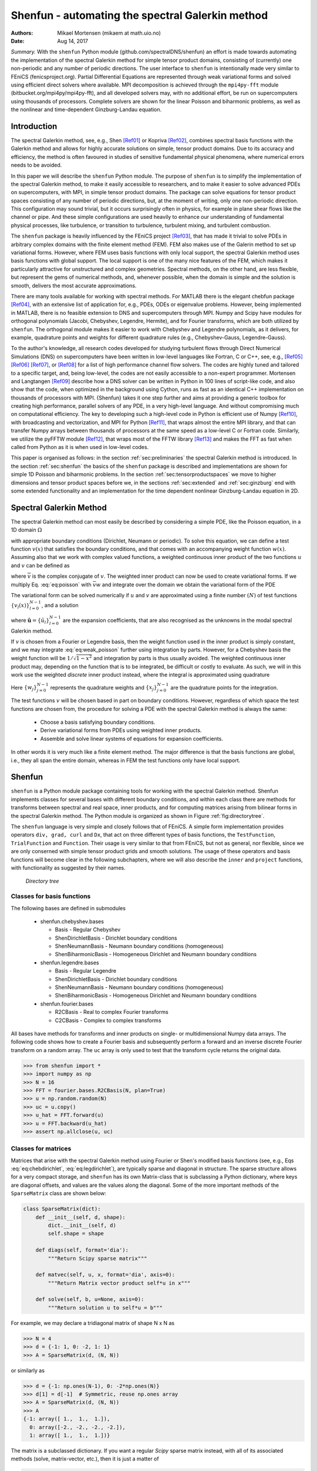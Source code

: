 .. Automatically generated Sphinx-extended reStructuredText file from DocOnce source
   (https://github.com/hplgit/doconce/)

.. Document title:

Shenfun - automating the spectral Galerkin method
%%%%%%%%%%%%%%%%%%%%%%%%%%%%%%%%%%%%%%%%%%%%%%%%%

:Authors: Mikael Mortensen (mikaem at math.uio.no)
:Date: Aug 14, 2017

*Summary.* With the ``shenfun`` Python module (github.com/spectralDNS/shenfun) an effort is made towards automating the implementation of the spectral Galerkin method for simple tensor product domains, consisting of (currently) one non-periodic and any number of periodic directions. The user interface to ``shenfun`` is intentionally made very similar to FEniCS (fenicsproject.org). Partial Differential Equations are represented through weak variational forms and solved using efficient direct solvers where available. MPI decomposition is achieved through the ``mpi4py-fft`` module (bitbucket.org/mpi4py/mpi4py-fft),  and all developed solvers may, with no additional effort, be run on supercomputers using thousands of processors. Complete solvers are shown for the linear Poisson and biharmonic problems, as well as the nonlinear and time-dependent Ginzburg-Landau equation.

.. index:: Computational Methods

.. index:: Spectral

.. index:: Galerkin

.. index:: Chebyshev

.. index:: Legendre

.. !split

.. _sec:introduction:

Introduction
============

The spectral Galerkin method, see, e.g., Shen [Ref01]_ or Kopriva [Ref02]_, combines spectral basis functions with the Galerkin method and allows for highly accurate solutions on simple, tensor product domains. Due to its accuracy and efficiency, the method is often favoured in studies of sensitive fundamental physical phenomena, where numerical errors needs to be avoided. 

In this paper we will describe the ``shenfun`` Python module. The purpose of ``shenfun`` is to simplify the implementation of the spectral Galerkin method, to make it easily accessible to researchers, and to make it easier to solve advanced PDEs on supercomputers, with MPI, in simple tensor product domains. The package can solve equations for tensor product spaces consisting of any number of periodic directions, but, at the moment of writing, only one non-periodic direction. This configuration may sound trivial, but it occurs surprisingly often in physics, for example in plane shear flows like the channel or pipe. And these simple configurations are used heavily to enhance our understanding of fundamental physical processes, like turbulence, or transition to turbulence, turbulent mixing, and turbulent combustion.

The ``shenfun`` package is heavily influenced by the FEniCS project [Ref03]_, that has made it trivial to solve PDEs in arbitrary complex domains with the finite element method (FEM). FEM also makes use of the Galerin method to set up variational forms. However, where FEM uses basis functions with only local support, the spectral Galerkin method uses basis functions with global support. The local support is one of the many nice features of the FEM, which makes it particularly attractive for unstructured and complex geometries. Spectral methods, on the other hand, are less flexible, but represent the gems of numerical methods, and, whenever possible, when the domain is simple and the solution is smooth, delivers the most accurate approximations.

There are many tools available for working with spectral methods. For MATLAB there is the elegant chebfun package [Ref04]_, with an extensive list of application for, e.g., PDEs, ODEs or eigenvalue problems. However, being implemented in MATLAB, there is no feasible extension to DNS and supercomputers through MPI. Numpy and Scipy have modules for orthogonal polynomials (Jacobi, Chebyshev, Legendre, Hermite), and for Fourier transforms, which are both utilized by ``shenfun``. The orthogonal module makes it easier to work with Chebyshev and Legendre polynomials, as it delivers, for example, quadrature points and weights for different quadrature rules (e.g., Chebyshev-Gauss, Legendre-Gauss). 

To the author's knowledge, all research codes developed for studying turbulent flows through Direct Numerical Simulations (DNS) on supercomputers have been written in low-level languages like Fortran, C or C++, see, e.g., [Ref05]_ [Ref06]_ [Ref07]_, or [Ref08]_ for a list of high performance channel flow solvers. The codes are  highly tuned and tailored to a specific target, and, being low-level, the codes are not easily accessible to a non-expert programmer. Mortensen and Langtangen [Ref09]_ describe how a DNS solver can be written in Python in 100 lines of script-like code, and also show that the code, when optimized in the background using Cython, runs as fast as an identical C++ implementation on thousands of processors with MPI. {Shenfun} takes it one step further and aims at providing a generic toolbox for creating high performance, parallel solvers of any PDE, in a very high-level language. And without compromising much on computational efficiency. The key to developing such a high-level code in Python is efficient use of Numpy [Ref10]_, with broadcasting and vectorization, and MPI for Python [Ref11]_, that wraps almost the entire MPI library, and that can transfer Numpy arrays between thousands of processors at the same speed as a low-level C or Fortran code. Similarly, we utilize the pyFFTW module [Ref12]_, that wraps most of the FFTW library [Ref13]_ and makes the FFT as fast when called from Python as it is when used in low-level codes.

This paper is organised as follows: in the section :ref:`sec:preliminaries` the spectral Galerkin method is introduced. In the section :ref:`sec:shenfun` the basics of the ``shenfun`` package is described and implementations are shown for simple 1D Poisson and biharmonic problems. In the section :ref:`sec:tensorproductspaces` we move to higher dimensions and tensor product spaces before we, in the sections :ref:`sec:extended` and :ref:`sec:ginzburg` end with some extended functionality and an implementation for the time dependent nonlinear Ginzburg-Landau equation in 2D.

.. !split

.. _sec:preliminaries:

Spectral Galerkin Method
========================
The spectral Galerkin method can most easily be described by considering a simple PDE, like the Poisson equation, in a 1D domain :math:`\Omega`

.. math::
   :label: eq:poisson

        
        -u''(x) = f(x), \quad x \in \Omega, 
        

with appropriate boundary conditions (Dirichlet, Neumann or periodic). To solve this equation, we can define a test function :math:`v(x)` that satisfies the boundary conditions, and that comes with an accompanying weight function :math:`w(x)`. Assuming also that we work with complex valued functions, a weighted continuous inner product of the two functions :math:`u` and :math:`v` can be defined as

.. math::
   :label: _auto1

        
        (u, v)_w = \int_{\Omega} u(x) \overline{v}(x) w(x) dx,
        
        

where :math:`\overline{v}` is the complex conjugate of :math:`v`. The weighted inner product can now be used to create variational forms. If we multiply Eq. :eq:`eq:poisson` with :math:`\overline{v}w` and integrate over the domain we obtain the variational form of the PDE

.. math::
   :label: eq:weak_poisson

        
        (-u'', v)_w = (f, v)_w. 
        

The variational form can be solved numerically if :math:`u` and :math:`v` are approximated using a finite number :math:`(N)` of test functions :math:`\{v_l(x)\}_{l=0}^{N-1}`, and a solution 

.. math::
   :label: _auto2

        
        u(x) = \sum_{l=0}^{N-1} \hat{u}_l v_l(x),
        
        

where :math:`\boldsymbol{\hat{u}} = \{\hat{u}_l\}_{l=0}^{N-1}` are the expansion coefficients, that are also recognised as the unknowns in the modal spectral Galerkin method.

If :math:`v` is chosen from a Fourier or Legendre basis, then the weight function used in the inner product is simply constant, and we may integrate :eq:`eq:weak_poisson` further using integration by parts. However, for a Chebyshev basis the weight function will be :math:`1/\sqrt{1-x^2}` and integration by parts is thus usually avoided. The weighted continuous inner product may, depending on the function that is to be integrated, be difficult or costly to evaluate. As such, we will in this work use the weighted *discrete* inner product instead, where the integral is approximated using quadrature

.. math::
   :label: eq:quadrature

        
        (u, v)_w^N = \sum_{j=0}^{N-1} u(x_j) \overline{v}(x_j) w_j  \approx  \int_{\Omega} u(x) \overline{v}(x) w(x) dx.
        
        

Here :math:`\{w_j\}_{j=0}^{N-1}` represents the quadrature weights and :math:`\{x_j\}_{j=0}^{N-1}` are the quadrature points for the integration. 

The test functions :math:`v` will be chosen based in part on boundary conditions. However, regardless of which space the test functions are chosen from, the procedure for solving a PDE with the spectral Galerkin method is always the same:

  * Choose a basis satisfying boundary conditions.

  * Derive variational forms from PDEs using  weighted inner products.

  * Assemble and solve linear systems of equations for expansion coefficients.

In other words it is very much like a finite element method. The major difference is that the basis functions are global, i.e., they all span the entire domain, whereas in FEM the test functions only have local support.

.. !split

.. _sec:shenfun:

Shenfun
=======
``shenfun`` is a Python module package containing tools for working with the spectral Galerkin method. Shenfun implements classes for several bases with different boundary conditions, and within each class there are methods for transforms between spectral and real space, inner products, and for computing matrices arising from bilinear forms in the spectral Galerkin method. The Python module is organized as shown in Figure :ref:`fig:directorytree`. 

The ``shenfun`` language is very simple and closely follows that of FEniCS. A simple form implementation provides operators ``div, grad, curl`` and ``Dx``, that act on three different types of basis functions, the ``TestFunction``, ``TrialFunction`` and ``Function``. Their usage is very similar to that from FEniCS, but not as general, nor flexible, since we are only conserned with simple tensor product grids and smooth solutions. The usage of these operators and basis functions will become clear in the following subchapters, where we will also describe the ``inner`` and ``project`` functions, with functionality as suggested by their names.

.. _fig:directorytree:

.. figure:: figs/dirtree.png
   :height: 400
   :width: 200

   *Directory tree*

Classes for basis functions
---------------------------

The following bases are defined in submodules

  * shenfun.chebyshev.bases

    * Basis - Regular Chebyshev 

    * ShenDirichletBasis - Dirichlet boundary conditions

    * ShenNeumannBasis - Neumann boundary conditions (homogeneous)

    * ShenBiharmonicBasis - Homogeneous Dirichlet and Neumann boundary conditions

  * shenfun.legendre.bases

    * Basis - Regular Legendre

    * ShenDirichletBasis - Dirichlet boundary conditions

    * ShenNeumannBasis - Neumann boundary conditions (homogeneous)

    * ShenBiharmonicBasis - Homogeneous Dirichlet and Neumann boundary conditions

  * shenfun.fourier.bases

    * R2CBasis - Real to complex Fourier transforms

    * C2CBasis - Complex to complex transforms

All bases have methods for transforms and inner products on single- or multidimensional Numpy data arrays. The following code shows how to create a Fourier basis and subsequently perform a forward and an inverse discrete Fourier transform on a random array. The ``uc`` array is only used to test that the transform cycle returns the original data.

.. code-block:: python

        >>> from shenfun import *
        >>> import numpy as np
        >>> N = 16
        >>> FFT = fourier.bases.R2CBasis(N, plan=True) 
        >>> u = np.random.random(N)
        >>> uc = u.copy()
        >>> u_hat = FFT.forward(u)
        >>> u = FFT.backward(u_hat) 
        >>> assert np.allclose(u, uc)

.. _sec:matrices:

Classes for matrices
--------------------
Matrices that arise with the spectral Galerkin method using Fourier or Shen's modified basis functions (see, e.g., Eqs :eq:`eq:chebdirichlet`, :eq:`eq:legdirichlet`), are typically sparse and diagonal in structure. The sparse structure allows for a very compact storage, and ``shenfun`` has its own Matrix-class that is subclassing a Python dictionary, where keys are diagonal offsets, and values are the values along the diagonal. Some of the more important methods of the ``SparseMatrix`` class are shown below:

.. code-block:: python

    class SparseMatrix(dict):
        def __init__(self, d, shape):
            dict.__init__(self, d)
            self.shape = shape
            
        def diags(self, format='dia'):
            """Return Scipy sparse matrix"""
    
        def matvec(self, u, x, format='dia', axis=0):
            """Return Matrix vector product self*u in x"""
            
        def solve(self, b, u=None, axis=0):
            """Return solution u to self*u = b"""

For example, we may declare a tridiagonal matrix of shape N x N as

.. code-block:: python

        >>> N = 4
        >>> d = {-1: 1, 0: -2, 1: 1}
        >>> A = SparseMatrix(d, (N, N))

or similarly as

.. code-block:: python

        >>> d = {-1: np.ones(N-1), 0: -2*np.ones(N)}
        >>> d[1] = d[-1]  # Symmetric, reuse np.ones array
        >>> A = SparseMatrix(d, (N, N))
        >>> A
        {-1: array([ 1.,  1.,  1.]),
          0: array([-2., -2., -2., -2.]),
          1: array([ 1.,  1.,  1.])}

The matrix is a subclassed dictionary. If you want a regular *Scipy* sparse matrix instead, with all of its associated methods (solve, matrix-vector, etc.), then it is just a matter of

.. code-block:: python

        >>> A.diags()
        <4x4 sparse matrix of type '<class 'numpy.float64'>'
            with 10 stored elements (3 diagonals) in DIAgonal format>
        >>> A.diags().toarray()
        array([[-2.,  1.,  0.,  0.],
               [ 1., -2.,  1.,  0.],
               [ 0.,  1., -2.,  1.],
               [ 0.,  0.,  1., -2.]])

Variational forms in 1D
-----------------------
Weak variational forms are created using test and trial functions, as shown in the section :ref:`sec:preliminaries`. Test and trial functions can be created for any basis in ``shenfun``, as shown below for a Chebyshev Dirichlet basis with 8 quadrature points

.. code-block:: python

        >>> from shenfun.chebyshev.bases import ShenDirichletBasis
        >>> from shenfun import inner, TestFunction, TrialFunction    
        >>> N = 8
        >>> SD = ShenDirichletBasis(N, plan=True)
        >>> u = TrialFunction(SD)
        >>> v = TestFunction(SD)

A matrix that is the result of a bilinear form has its own subclass of ``SparseMatrix``, called a ``SpectralMatrix``. A ``SpectralMatrix`` is created using ``inner`` products on test and trial functions, for example the mass matrix:

.. code-block:: python

        >>> mass = inner(u, v)
        >>> mass
        {-2: array([-1.57079633]),
          0: array([ 4.71238898,  3.1415
                     3.14159265, 3.14159265]),
          2: array([-1.57079633])}

This ``mass`` matrix will be the same as Eq. (2.5) of [Ref01]_, and it will be an instance of the ``SpectralMatrix`` class.
You may notice that ``mass`` takes advantage of the fact that two diagonals are constant and consequently only stores one single value.

The ``inner`` method may be used to compute any linear or bilinear form. For example the stiffness matrix ``K``

.. code-block:: python

        >>> K = inner(v, div(grad(u)))

Square matrices have implemented a solve method that is using fast :math:`\mathcal{O}(N)` direct LU decomposition or similar, if available, and falls back on using Scipy's solver in CSR format if no better method is found implemented. For example, to solve the linear system ``Ku=b``

.. code-block:: python

        >>> fj = np.random.random(N)
        >>> b = inner(v, fj)
        >>> u = np.zeros_like(b)
        >>> u = K.solve(b, u)

All methods are designed to work along any dimension of a multidimensional array. Very little differs in the users interface. Consider, for example, the previous example on a three-dimensional cube 

.. code-block:: python

        >>> fj = np.random.random((N, N, N))
        >>> b = inner(v, fj)
        >>> u = np.zeros_like(b)
        >>> u = K.solve(b, u)

where ``K`` is exactly the same as before, from the 1D example. The matrix solve is applied along the first dimension since this is the default behaviour.

The bases also have methods for transforming between spectral and real space. For example, one may project a random vector to the ``SD`` space using

.. code-block:: text

        >>> fj = np.random.random(N)
        >>> fk = np.zeros_like(fj)
        >>> fk = SD.forward(fj, fk) # Gets expansion coefficients 

and back to real physical space again

.. code-block:: python

        >>> fj = SD.backward(fk, fj)

Note that ``fj`` now will be different than the original ``fj`` since it now has homogeneous boundary conditions. However, if we transfer back and forth one more time, starting from ``fj`` which is in the Dirichlet function space, then we come back to the same array:

.. code-block:: python

        >>> fj_copy = fj.copy()
        >>> fk = SD.forward(fj, fk)
        >>> fj = SD.backward(fk, fj)
        >>> assert np.allclose(fj, fj_copy) # Is True

Poisson equation implemented in 1D
----------------------------------

We have now shown the usage of ``shenfun`` for single, one-dimensional spaces. It does not become really interesting before we start looking into tensor product grids in higher dimensions, but before we go there we revisit the spectral Galerkin method for a 1D Poisson problem, and show how the implementation of this problem can be performed using ``shenfun``.

.. _sec:fourierpoisson:

Periodic boundary conditions
~~~~~~~~~~~~~~~~~~~~~~~~~~~~

If the solution to Eq. :eq:`eq:poisson` is periodic with periodic length :math:`2 \pi`, then we use :math:`\Omega \in [0, 2 \pi]` and it will be natural to choose the test functions from the space consisting of the Fourier basis functions, i.e.,  :math:`v_l(x)=e^{ilx}`. The mesh :math:`\boldsymbol{x} = \{x_j\}_{j=0}^{N-1}` will be uniformly spaced 

.. math::
   :label: _auto3

        
        \boldsymbol{x} = \frac{2 \pi j}{N}  \quad j=0,1,\ldots, N-1,
        
        

and we look for solutions of the form

.. math::
   :label: eq:ufourier

        
        u(x_j) = \sum_{l=-N/2}^{N/2-1} \hat{u}_l e^{ilx_j} \quad  j=0,1,\ldots N-1.
        
        

Note that for Fourier basis functions it is customary (used by both MATLAB and Numpy) to use the wavenumbermesh

.. math::
   :label: eq:wavenumber_even

        
        \boldsymbol{l} = -N/2, -N/2+1, \ldots, N/2-1, 
        

where we have assumed that :math:`N` is even. Also note that Eq. :eq:`eq:ufourier` naively would be computed in :math:`\mathcal{O}(N^2)` operations, but that it can be computed much faster :math:`\mathcal{O}(N\log N)` using the discrete inverse Fourier transform

.. math::
   :label: _auto4

        
        \boldsymbol{u} = \mathcal{F}^{-1}(\boldsymbol{\hat{u}}),
        
        

where we use compact notation :math:`\boldsymbol{u} = \{u(x_j)\}_{j=0}^{N-1}`.

To solve Eq. :eq:`eq:poisson` with the discrete spectral Galerkin method, we create the basis :math:`V^p = \text{span}\{ e^{ilx} , \text{ for } l \in \boldsymbol{l}\}` and attempt to find :math:`u \in V^p` such that

.. math::
   :label: _auto5

        
        (-u'', v)_w^N = (f, v)_w^N, \quad \forall \, v \in V^p.
        
        

Inserting for Eq. :eq:`eq:ufourier` and using :math:`e^{imx}` as test function we obtain

.. math::
   :label: _auto6

        
        -(\sum_{l \in \boldsymbol{l}} \hat{u}_l (e^{ilx})'', e^{imx})_w^N = (f(x), e^{imx})_w^N \quad \forall \, m \in \boldsymbol{l} 
        
        

.. math::
   :label: eq:utmp

          
        \sum_{l \in \boldsymbol{l}} l^2( e^{ilx}, e^{imx})_w^N \hat{u}_l = (f(x), e^{imx})_w ^N\quad \forall \, m \in \boldsymbol{l}. 
        

Note that the discrete inner product :eq:`eq:quadrature` is used, and we also need to interpolate the function :math:`f(x)` onto the grid :math:`\boldsymbol{x}`. For Fourier it becomes very simple since the weight functions are constant :math:`w_j = 2\pi/N` and we have for the left hand side simply a diagonal matrix

.. math::
   :label: _auto7

        
        ( e^{ilx}, e^{imx})^N = 2\pi \delta_{ml} \quad \text{for} \, l, m \in \boldsymbol{l} \times \boldsymbol{l},
        
        

where :math:`\delta_{ml}` is the kronecker delta function.
For the right hand side we have

.. math::
   :label: _auto8

        
        (f(x), e^{imx})^N = \frac{2 \pi}{N}\sum_{j=0}^{N-1} f(x_j) e^{-imx_j} \quad \text{for } m \in \boldsymbol{l}, 
        
        

.. math::
   :label: _auto9

          
         = 2 \pi \mathcal{F}_m(f(\boldsymbol{x})), 
        
        

.. math::
   :label: _auto10

          
         = 2 \pi \hat{f}_m,
        
        

where :math:`\mathcal{F}` represents the discrete Fourier transform that is defined as

.. math::
   :label: _auto11

        
        \hat{u}_l = \frac{1}{N}\sum_{j=0}^{N-1} u(x_j) e^{-ilx_j}, \quad \text{for } l \in \boldsymbol{l},
        
        

or simply

.. math::
   :label: _auto12

        
          \boldsymbol{\hat{u}} = \mathcal{F}(\boldsymbol{u}).
        
        

Putting it all together we can set up the assembled linear system of equations for :math:`\hat{u}_l` in :eq:`eq:utmp`

.. math::
   :label: _auto13

        
        \sum_{l \in \boldsymbol{l}}2 \pi l^2 \delta_{ml} \hat{u}_l = 2 \pi \hat{f}_{m} \quad \forall \, m \in \boldsymbol{l},
        
        

which is trivially solved since it only involves a diagonal matrix (:math:`\delta_{ml}`), and we obtain

.. math::
   :label: _auto14

        
        \hat{u}_l = \frac{1}{l^2} \hat{f}_{l} \quad \forall \,l  \in \boldsymbol{l} \setminus{\{0\}}.
        
        

So, even though we carefully followed the spectral Galerkin method, we have ended up with the same result that would have been obtained with a Fourier collocation method, where one simply takes the Fourier transform of the Poisson equation and differentiate analytically.

With ``shenfun`` the periodic 1D Poisson equation can be trivially computed either with the collocation approach or the spectral Galerkin method. The procedure for the spectral Galerkin method will be shown first, before the entire problem is solved. All ``shenfun`` demos in this paper will contain a similar preample section where some necessary Python classes, modules and functions are imported. We import Numpy since ``shenfun`` arrays are Numpy arrays, and we import from Sympy to construct some exact solution used to verify the code. Note also the similarity to FEniCS with the import of methods and classes ``inner, div, grad, TestFunction, TrialFunction``.  The Fourier spectral Galerkin method in turn requires that the ``FourierBasis`` is imported as well. The following code solves the Poisson equation in 1D with shenfun: 

.. !bu-code Poisson equation with Fourier basis label=fig:poisson1D

.. code-block:: python

    from sympy import Symbol, cos
    import numpy as np
    from shenfun import inner, div, grad, TestFunction, TrialFunction
    from shenfun.fourier.bases import FourierBasis
    
    # Use Sympy to compute a rhs, given an analytical solution
    x = Symbol("x")
    ue = cos(4*x)
    fe = ue.diff(x, 2)
    
    # Create Fourier basis with N basis functions
    N = 32
    ST = FourierBasis(N, np.float, plan=True)
    u = TrialFunction(ST)
    v = TestFunction(ST)
    X = ST.mesh(N)
    
    # Get f and exact solution on quad points 
    fj = np.array([fe.subs(x, j) for j in X], dtype=np.float)
    uj = np.array([ue.subs(x, i) for i in X], dtype=np.float)
    
    # Assemble right and left hand sides
    f_hat = inner(v, fj)
    A = inner(v, div(grad(u)))
    
    # Solve Poisson equation
    u_hat = A.solve(f_hat)
    
    # Transfer solution back to real space
    uq = ST.backward(u_hat)
    assert np.allclose(uj, uq)

.. !eu-code

.. :ref:`fig:poisson1D`

Naturally, this simple problem could be solved easier with a Fourier collocation instead, and  a simple pure 1D Fourier problem does not illuminate the true advantages of  ``shenfun``, that only will become evident when we look at higher dimensional problems with tensor product spaces. To solve with collocation, we could simply do

.. code-block:: python

    # Transform right hand side
    f_hat = ST.forward(fj)
    
    # Wavenumers
    k = ST.wavenumbers(N)
    k[0] = 1
    
    # Solve Poisson equation (solution in f_hat)
    f_hat /= k**2

Note that ``ST`` methods ``forward/backward`` correspond to forward and inverse discrete Fourier transforms. Furthermore, since the input data ``fj`` is of type float (not complex), the transforms make use of the symmetry of the Fourier transform of real data, that :math:`\hat{u}_k = \overline{\hat{u}}_{N-k}`, and that :math:`\boldsymbol{k}=0,1,\ldots, N/2` (index set computed as ``k = ST.wavenumbers(N)``).

.. _sec:dirichletpoisson:

Dirichlet boundary conditions
~~~~~~~~~~~~~~~~~~~~~~~~~~~~~

If the Poisson equation is subject to Dirichlet boundary conditions on the edge of the domain :math:`\Omega \in [-1, 1]`, then a natural choice is to use Chebyshev or Legendre polynomials. Two test functions that strongly fixes the boundary condition :math:`u(\pm 1)=0` are

.. math::
   :label: _auto15

        
        v_l(x) = T_l(x) - T_{l+2}(x),
        
        

where :math:`T_l(x)` is the l'th order Chebyshev polynomial of the first kind, or

.. math::
   :label: eq:shen_legendre_basis

        
        v_l(x) = L_l(x) - L_{l+2}(x),
        
        

where :math:`L_l(x)` is the l'th order Legendre polynomial. The test functions give rise to functionspaces

.. math::
   :label: eq:chebdirichlet

        
        V^C = \text{span}\{T_l-T_{l+2}, l \in \boldsymbol{l}^D\},  
        

.. math::
   :label: eq:legdirichlet

          
        V^L = \text{span}\{L_l-L_{l+2}, l \in \boldsymbol{l}^D\}, 
        

where

.. math::
   :label: _auto16

        
        \boldsymbol{l}^D = 0, 1, \ldots, N-3.
        
        

The computational mesh and associated weights will be decided by the chosen quadrature rule. Here we will go for Gauss quadrature, which leads to the following points and weights for the Chebyshev basis

.. math::
   :label: _auto17

        
        x_j^C = \cos \left( \frac{2j+1}{2N}\pi \right) \quad j=0,1,\ldots, N-1, 
        
        

.. math::
   :label: _auto18

          
        w_j^C = \frac{\pi}{N},
        
        

and

.. math::
   :label: _auto19

        
        x_j^L = \text{ zeros of }L_{N}(x) \quad j=0,1,\ldots, N-1, 
        
        

.. math::
   :label: _auto20

          
        w_j^L = \frac{2}{(1-x_j^2)[L'_{N}(x_j)]^2} \quad j=0,1,\ldots, N-1,
        
        

for the Legendre basis.

We now follow the same procedure as in the section :ref:`sec:fourierpoisson` and solve Eq. :eq:`eq:poisson` with the spectral Galerkin method. Consider first the Chebyshev basis and find :math:`u \in V^C` , such that

.. math::
   :label: _auto21

        
        (-u'', v)_w^N = (f, v)_w^N , \quad \forall \, v \in V^C.
        
        

We insert for :math:`v=v_m` and :math:`u=\displaystyle \sum_{l\in \boldsymbol{l}^D} \hat{u}_l v_l` and obtain

.. math::
   :label: _auto22

        
        -(\sum_{l\in \boldsymbol{l}^D} \hat{u}_l v_l'', v_m)_w^N = (f, v_m)_w^N  m \in \boldsymbol{l}^D,
        
        

.. math::
   :label: eq:cheb_poisson

          
        -(v_l'', v_m)_w^N \hat{u}_l = (f, v_m)_w^N  m \in \boldsymbol{l}^D, 
        

where summation on repeated indices is implied. In Eq. :eq:`eq:cheb_poisson` :math:`A_{ml} =(v_l'', v_m)_w^N` are the components of a sparse stiffness matrix, and we will use matrix notation :math:`\boldsymbol{A} = \{A_{ml}\}_{m,l \in \boldsymbol{l}^D \times \boldsymbol{l}^D}` to simplify. The right hand side can similarily be assembled to a vector with components :math:`\tilde{f}_m = (f, v_m)_w^N` such that :math:`\boldsymbol{\tilde{f}} = \{\tilde{f}_m\}_{m\in \boldsymbol{l}^D}`. Note that a tilde is used since this is not a complete transform. We can now solve for the unknown :math:`\boldsymbol{\hat{u}} = \{\hat{u}_l\}_{l\in \boldsymbol{l}^D}` vector

.. math::
   :label: _auto23

        
        -\boldsymbol{A} \boldsymbol{\hat{u}} = \boldsymbol{\tilde{f}}, 
        
        

.. math::
   :label: _auto24

          
           \boldsymbol{\hat{u}} = -\boldsymbol{A}^{-1} \boldsymbol{\tilde{f}}.
        
        

Note that the matrix :math:`\boldsymbol{A}` is a special kind of upper triangular matrix, and that the solution can be obtained very efficiently in approximately :math:`4 N` arithmetic operations. 

To get the solution back and forth between real and spectral space we require a transformation pair similar to the Fourier transforms. We do this by projection. Start with

.. math::
   :label: _auto25

        
        u(\boldsymbol{x}) = \sum_{l\in \boldsymbol{l}^D} \hat{u}_l v_l(\boldsymbol{x})
        
        

and take the inner product with :math:`v_m`

.. math::
   :label: eq:projection

        
        (u, v_m)_w^N  = (\sum_{l\in \boldsymbol{l}^D} \hat{u}_l v_l, v_m)_w^N.
        
        

Introducing now the mass matrix :math:`B_{ml} = (v_l, v_m)_w^N` and the *Shen* forward inner product :math:`\mathcal{S}_m(u) = (u, v_m)_w^N`, Eq. :eq:`eq:projection`  is rewritten as

.. math::
   :label: _auto26

        
        \mathcal{S}_m(u) = B_{ml} \hat{u}_l, 
        
        

.. math::
   :label: _auto27

          
        \boldsymbol{\hat{u}}  = \boldsymbol{B}^{-1} \mathcal{S}(\boldsymbol{u}) , 
        
        

.. math::
   :label: _auto28

          
        \boldsymbol{\hat{u}}  = \mathcal{T}(\boldsymbol{u}) ,
        
        

where :math:`\mathcal{T}(\boldsymbol{u})` represents a forward transform of :math:`\boldsymbol{u}`. Note that :math:`\mathcal{S}` is introduced since the inner product :math:`(u, v_m)_w^N` may, just like the inner product with the Fourier basis, be computed fast, with :math:`\mathcal{O}(N \log N)` operations. And to this end, we need to make use of a discrete cosine transform (DCT), instead of the Fourier transform. The details are left out from this paper, though.

A simple Poisson problem with analytical solution :math:`\sin(\pi x)(1-x^2)` is implemented below, where we also verify that the correct solution is obtained.

.. code-block:: python

    from shenfun.chebyshev.bases import ShenDirichletBasis
    
    # Use sympy to compute a rhs, given an analytical solution
    ue = sin(np.pi*x)*(1-x**2)
    fe = ue.diff(x, 2)
    
    # Lambdify for faster evaluation
    ul = lambdify(x, ue, 'numpy')
    fl = lambdify(x, fe, 'numpy')
    
    N = 32
    SD = ShenDirichletBasis(N, plan=True)
    X = SD.mesh(N)
    u = TrialFunction(SD)
    v = TestFunction(SD)
    fj = fl(X)
    
    # Compute right hand side of Poisson equation
    f_hat = inner(v, fj)
    
    # Get left hand side of Poisson equation and solve
    A = inner(v, div(grad(u)))
    f_hat = A.solve(f_hat)
    uj = SD.backward(f_hat)
    
    # Compare with analytical solution
    ue = ul(X)
    assert np.allclose(uj, ue)

Note that the inner product ``f_hat = inner(v, fj)`` is computed under the hood using the fast DCT.  The inverse transform ``uj = SD.backward(f_hat)`` is also computed using a fast DCT, and we use the notation

.. math::
   :label: _auto29

        
        u(x_j) = \sum_{l\in \boldsymbol{l}^D} \hat{u}_l v_l(x_j) \quad j=0,1,\ldots, N-1, \notag 
        
        

.. math::
   :label: eq:fast_shen

          
        \boldsymbol{u} = \mathcal{S}^{-1}(\boldsymbol{\hat{u}}). 
        

To implement the same problem with the Legendre basis :eq:`eq:shen_legendre_basis`, all that is needed to change is the first line in the Poisson solver to ``from shenfun.legendre.bases import ShenDirichletBasis``. Everything else is exactly the same. However, a fast inner product, like in :eq:`eq:fast_shen`, is only implemented for the Chebyshev basis, since there are no known :math:`\mathcal{O}(N \log N)` algorithms for the Legendre basis, and the Legendre basis thus uses straight forward :math:`\mathcal{O}(N^2)` algorithms for its transforms.

.. !split

.. _sec:tensorproductspaces:

Tensor product spaces
=====================
Now that we know how to solve problems in one dimension, it is time to move on to more challenging tasks. Consider again the Poisson equation, but now in possibly more than one dimension

.. math::
   :label: _auto30

        
         -\nabla^2 u(\boldsymbol{x}) = f(\boldsymbol{x}) \quad \text{for }\boldsymbol{x} \in \Omega.
        
        

Lets first consider 2 dimensions, with Dirichlet boundary conditions in the first direction and with periodicity in the second. Let :math:`\Omega` be the domain :math:`[-1, 1] \times [0, 2 \pi]`, and :math:`W(x,y) = V^C(x) \times V^p(y)` be the tensor product function space. We can solve this problem for some suitable function :math:`f(\boldsymbol{x})` in ``shenfun`` by constructing a few more classes than were required in 1D

.. code-block:: python

    from shenfun import Function, TensorProductSpace
    from mpi4py import MPI

Now the ``TensorProductSpace`` class is used to construct :math:`W`, whereas ``Function`` is a subclass of ``numpy.ndarray`` used to hold solution arrays. The MPI communicator, on the other hand, is used for distributing the tensor product grids on a given number of processes

.. code-block:: python

    comm = MPI.COMM_WORLD
    N = (32, 33)
    
    K0 = ShenDirichletBasis(N[0])
    K1 = FourierBasis(N[1], dtype=np.float)
    W = TensorProductSpace(comm, (K0, K1))
    
    # Alternatively, switch order for periodic in first direction instead
    # W = TensorProductSpace(comm, (K1, K0), axes=(1, 0))

Under the hood, within the ``TensorProductSpace`` class, the mesh is distributed, both in real, physical space, and in spectral space. In the real space the mesh is distributed along the first index, whereas in spectral space the wavenumbermesh is distributed along the second dimension. This is the default behaviour of ``TensorProductSpace``. However, the distribution may also be configured specifically by the user, e.g., as shown in the commented out text, where the Dirichlet basis is found along the second axis. In this case the order of the axes to transform over has been flipped, such that in spectral space the data is distributed along the first dimension and aligned in the second. This is required for solving the linear algebra system that arises for the Dirichlet basis. The arrays created using ``Function`` are distributed, and no further attention to MPI is required. However, note that arrays may have different type and shape in real space and in spectral space. For this reason ``Function`` has a keyword argument ``forward_output``, that is used as ``w_hat = Function(W, forward_output=True)`` to create an array consistent with the output of ``W.forward`` (solution in spectral space), and ``w = Function(W, forward_output=False)`` to create an array consistent with the input (solution in real space). Furthermore, ``uh = np.zeros_like(w_hat)`` and ``w_hat = Function(W, buffer=uh)`` can be used to wrap a ``Function`` instance around a regular Numpy array ``uh``. Note that ``uh`` and ``w_hat`` now will share the same data, and modifying one will naturally modify also the other. 

The solution of a complete Poisson problem in 2D is shown below. Very similar code is required to solve the Poisson problem with the Legendre basis. The main difference is that for Legendre it is natural to integrate the weak form by parts and use ``matrices = inner(grad(v), grad(u))``

.. code-block:: python

    from shenfun.chebyshev.la import Helmholtz as Solver
    
    # Create a solution that satisfies boundary conditions
    x, y = symbols("x,y")
    ue = (cos(4*y) + sin(2*x))*(1-x**2)
    fe = ue.diff(x, 2) + ue.diff(y, 2)
    
    # Lambdify for faster evaluation
    ul = lambdify((x, y), ue, 'numpy')
    fl = lambdify((x, y), fe, 'numpy')
    
    X = T.local_mesh(True)
    u = TrialFunction(T)
    v = TestFunction(T)
    
    # Get f on quad points
    fj = fl(X[0], X[1])
    
    # Compute right hand side of Poisson equation
    f_hat = inner(v, fj)
    
    # Get left hand side of Poisson equation
    matrices = inner(v, div(grad(u)))
    
    # Create Helmholtz linear algebra solver
    H = Solver(**matrices)
    
    # Solve and transform to real space
    u_hat = Function(T)           # Solution spectral space
    u_hat = H(u_hat, f_hat)       # Solve
    u = T.backward(u_hat)

The test functions and function spaces require a bit more attention. Test functions for space :math:`W(x, y)=V^C(x) \times V^p(y)` are given as

.. math::
   :label: _auto31

        
        \phi_{\boldsymbol{\textsf{k}}}(x, y) = v_l(x) e^{imy},
        
        

which introduces the sans serif tensor product wavenumber mesh :math:`\boldsymbol{\textsf{k}} = \boldsymbol{l}^D \times \boldsymbol{l}`

.. math::
   :label: _auto32

        
         \boldsymbol{\textsf{k}} = \{ (l, m) | l \in \boldsymbol{l}^D \text{ and } m \in \boldsymbol{l}\}.
        
        

Similarly there is a tensor product grid :math:`\boldsymbol{\textsf{x}} = \boldsymbol{x} \times \boldsymbol{y}`, where :math:`\boldsymbol{y} = \{y_k\}_{k=0}^{M-1} = 2 \pi k /M`

.. math::
   :label: _auto33

        
         \boldsymbol{\textsf{x}} = \{ (x_j, y_k) | j=0,1,\ldots, N-1 \text{ and } k=0,1,\ldots, M-1\}.
        
        

Note that for computing on the tensor product grids using Numpy arrays with vectorization, the mesh and wavenumber components need to be represented as 2D arrays. As such we create

.. math::
   :label: _auto34

        
        \boldsymbol{\textsf{x}} = (\boldsymbol{x}, \boldsymbol{y}) = \Big(\{x_i\}_{i=0}^{N-1} \times I^M,  I^N \times \{y_j\}_{j=0}^{M-1} \Big),
        
        

where :math:`I^N` is an N-length vector of ones. Similarly

.. math::
   :label: _auto35

        
        \boldsymbol{\textsf{k}} = (\boldsymbol{l}, \boldsymbol{m}) = \Big(\{ l \}_{l=0}^{N-1} \times I^M,  I^N \times \{ m \}_{m=0}^{M/2} \Big). 
        
        

Such tensor product grids can be very efficiently stored with Numpy arrays, using no more space than the two vectors used to create them. The key to this efficiency is broadcasting. We store :math:`\boldsymbol{\textsf{k}}` as a list of two numpy arrays, :math:`\boldsymbol{l}` and :math:`\boldsymbol{m}`, corresponding to the two 1D wavenumber meshes :math:`\{ l \}_{l=0}^{N-1}` and :math:`\{ m \}_{m=0}^{M/2}`. 
However, :math:`\boldsymbol{l}` and :math:`\boldsymbol{m}` are now stored as 2D arrays of shape :math:`(N, 1)` and :math:`(1, M/2+1)`, respectively. And broadcasting takes care of the additional dimension, such that the two arrays work just like if they were stored as :math:`(N, M/2+1)` arrays. We can look up :math:`\boldsymbol{l}(l, m)`, just like a regular :math:`(N, M/2+1)` array, but the storage required is still only one single vector. 
The same goes for :math:`\boldsymbol{\textsf{x}}`, which is stored as a list of two arrays :math:`\boldsymbol{x}`, :math:`\boldsymbol{y}` of shape :math:`(N, 1)` and :math:`(1, M)` respectively. This extends straightforward to even higher dimensions. 

Assembling a weak form like :math:`(v, \nabla^2 u)_w^N` leads to two non-diagonal matrices, both the stiffness and mass matrix, since it expands like

.. math::
   :label: _auto36

        
        (v, \nabla^2 u)_w^N = \left(v, \frac{\partial^2 u}{\partial x^2} + \frac{\partial^2 u}{\partial y^2} \right)_w^N.
        
        

Inserting for test function :math:`v = \phi_{\boldsymbol{\textsf{k}}} (= \phi_{l, m} =v_l(x) e^{imy})` and trial function :math:`u = \sum_{(q,r)\in \boldsymbol{\textsf{k}}} \hat{u}_{q, r} \phi_{q,r}`, we obtain

.. math::
   :label: _auto37

        
         (v, \nabla^2 u)_w^N = \left(\phi_{l, m}, \frac{\partial^2}{\partial x^2} \sum_{(q, r) \in \boldsymbol{\textsf{k}}} \hat{u}_{q, r} \phi_{q, r} + \frac{\partial^2}{\partial y^2} \sum_{(q,r) \in \boldsymbol{\textsf{k}}} \hat{u}_{q, r} \phi_{q, r} \right)_w^N, 
        
        

.. math::
   :label: _auto38

          
         = 2\pi \left(\sum_{(q, r) \in \boldsymbol{\textsf{k}}} A_{lq} \delta_{rm} \hat{u}_{q,r} -  \sum_{(q, r) \in \boldsymbol{\textsf{k}}} {r}^2  B_{lq} \delta_{rm} \hat{u}_{q,r}\right), 
        
        

.. math::
   :label: eq:laplace

          
         = 2\pi \left(\sum_{q\in \boldsymbol{l}^D} A_{lq} \hat{u}_{q,m} - {m}^2 \sum_{q\in \boldsymbol{l}^D}  B_{lq} \hat{u}_{q,m}\right) \quad \forall (l, m) \in \boldsymbol{l}^D \times \boldsymbol{l}. 
        

As can be seen from Eq.:eq:`eq:laplace`, the linear system of equations is set up to act along the Dirichlet direction, whereas for the periodic direction the matrices are diagonal and no additional work is required. The system of equations correspond to a series of 1D Helmholtz problems, that need to be solved once for each :math:`m \in \boldsymbol{l}`. This is what goes on under the hood with the Helmholtz solver imported through ``from shenfun.chebyshev.la import Helmholtz as Solver``.

The right hand side of the Poisson problem is computed as

.. math::
   :label: _auto39

        
        (v, f)_w^N = 2\pi \underbrace{\sum_{j}\underbrace{\frac{1}{N} \sum_{k} f(x_j, y_k) e^{imy_k} }_{\mathcal{F}_m} v_l(x_j)   w_j}_{\mathcal{S}_l} \quad \forall (l, m) \in \boldsymbol{l}^D \times \boldsymbol{l}, \notag 
        
        

.. math::
   :label: _auto40

          
          = 2\pi \mathcal{S}(f) = 2 \pi \mathcal{S}_l(\mathcal{F}_m(f)).
        
        

The ``TensorProductSpace`` class can take any number of Fourier bases. A 3 dimensional tensor product space can be created as

.. code-block:: python

    N = (32, 33, 34)
    K0 = ShenDirichletBasis(N[0])
    K1 = C2CBasis(N[1])
    K2 = R2CBasis(N[2])
    W = TensorProductSpace(comm, (K0, K1, K2))

Here the default behaviour of ``TensorProductSpace`` is to distribute the first 2 indices in real space using two subcommunicators, with a decomposition often referred to as *pencil* decomposition. In spectral space the last two indices will be distributed. For example, using 4 CPUs, a subprocessor mesh of size :math:`2 \times 2` will be created, and 2 subprocessors share the first index and the other two share the second index.  If the program is run with 3 processors, then only the first index will be distributed and the subprocessormesh will be :math:`3 \times 1`. It is also possible to configure ``TensorProductSpace`` to run with 4 CPUs and a :math:`4 \times 1` subprocessormesh, or 40,000 CPUs with a :math:`200 \times 200` processormesh. The latter requires that the mesh is big enough, though, but otherwise it is just a matter of acquiring computing power. The biggest simulations tested thus far used 64,000 CPUs. 

Solving a biharmonic problem is just as easy as the Poisson problem. Consider the fourth order biharmonic PDE in 3-dimensional space

.. math::
   :label: _auto41

        
        \nabla^4 u(\boldsymbol{x}) = f(\boldsymbol{x}), \quad \boldsymbol{x} \in \Omega 
        
        

.. math::
   :label: _auto42

          
         u(x=\pm1, y, z) = \frac{\partial u}{\partial x} (x=\pm 1, y, z) = 0 
        
        

.. math::
   :label: _auto43

          
         u(x, y+2\pi, z) = u(x, y, z), 
        
        

.. math::
   :label: _auto44

          
         u(x, y, z+2\pi) = u(x, y, z). 
        
        

that is periodic in :math:`y-` and $z-$directions and with clamped boundary conditions at :math:`x=\pm 1`. The problem may be solved using either one of these two bases:

.. math::
   :label: eq:chebbiharmonic

        
        V^C = \text{span}\{T_l - \frac{2(l+2)}{l+3}T_{l+2} + \frac{l+1}{l+3}T_{l+4} , l \in \boldsymbol{l}^B\},  
        

.. math::
   :label: eq:legbiharmonic

          
        V^L = \text{span}\{L_l - \frac{2(2l+5)}{2l+7}L_{l+2} + \frac{2l+3}{2l+7}, l \in \boldsymbol{l}^B\}, 
        

where :math:`\boldsymbol{l}^B = 0, 1, \ldots, N-5`. A tensor product space may be constructed as :math:`W(x,y,z) = V^C(x) \times V^p(y) \times V^p(z)`, and the variational problem 

.. math::
   :label: _auto45

        
        (v, \nabla^4 u)^N_w = (v, f)^N_w,
        
        

where :math:`u` and :math:`v` are trial and test functions in :math:`W`, may be implemented in ``shenfun`` as shown below

.. code-block:: python

    from shenfun.chebyshev.bases import ShenBiharmonicBasis
    from shenfun.chebyshev.la import Biharmonic as Solver
    
    N = (32, 33, 34)
    K0 = ShenBiharmonicBasis(N[0])
    K1 = C2CBasis(N[1])
    K2 = R2CBasis(N[2])
    W = TensorProductSpace(comm, (K0, K1, K2))
    u = TrialFunction(W)
    v = TestFunction(W)
    matrices = inner(v, div(grad(div(grad(u)))))
    f_hat = inner(v, fj)  # Some right hand side
    # or for Legendre:
    # matrices = inner(div(grad(v)), div(grad(u)))
    B = Solver(**matrices)
    
    # Solve and transform to real space
    u_hat = Function(T)           # Solution spectral space
    u_hat = B(u_hat, f_hat)       # Solve
    u = T.backward(u_hat)

.. !split

.. _sec:extended:

Other functionality of ``shenfun``
==================================
In addition to the ``div`` and ``grad`` operators, there is ``Dx`` for a partial derivative

.. code-block:: python

    from shenfun import Dx
    v = TestFunction(W)
    du = Dx(v, 0, 1)

where the first argument is the basis function, the second (integer) is the axis to take the derivative over, and the third (integer) is the number of derivatives, e.g.,

.. math::
   :label: _auto46

        
        \frac{\partial^2 v}{\partial y^2} = \text{Dx(v, 1, 2)}. \notag
        
        

The operator can be nested. To compute :math:`\frac{\partial^2 u}{\partial x  \partial y}` one may do

.. code-block:: python

    v = TestFunction(W)
    du = Dx(Dx(v, 0, 1), 1, 1)

The operators work on ``TestFunctions, TrialFunctions`` or ``Functions``, where only the last actually contain any data, because a ``Function`` is used to store the solution. Once a solution has been found, one may also manipulate it further using ``project`` in combination with operators on ``Functions``. For example, to compute :math:`\partial u / \partial x` of the solution to the biharmonic problem, one can do

.. code-block:: python

    u = T.backward(u_hat)  # The original solution on space T
    K0 = Basis(N[0])
    W0 = TensorProductSpace(comm, (K0, K1, K2))
    du_hat = project(Dx(u, 0, 1), W0, uh_hat=u_hat)
    du = Function(W0)
    du = W0.backward(du_hat, du)

Note that we are here using a regular Chebyshev space instead of the biharmonic, to avoid enforcing erroneous boundary conditions on the solution. We could in this case also, with advantage, have chosen a Dirichlet space, since the derivative of the biharmonic problem is known to be zero on the edges of the domain (at :math:`x=\pm 1`).

All problems considered thus far have been scalar valued. With ``shenfun`` there is also some functionality for working with vector equations. To this end, there is a class called ``VectorTensorProductSpace``, and there is an additional operator, ``curl``, that can only be used on vectors:

.. code-block:: python

    from shenfun import VectorTensorProductSpace, curl
    T = TensorProductSpace(comm, (K0, K1, K2))
    Tk = VectorTensorProductSpace([T, T, T])
    v = TestFunction(Tk)
    u_ = Function(Tk, False)
    u_[:] = np.random.random(u_.shape)
    u_hat = Tk.forward(u_)
    w_hat = inner(v, curl(u_), uh_hat=u_hat)

Vector equations have very similar form as scalar equations, but at the moment of writing the different equation components cannot be implicitly coupled.

.. !split

.. _sec:ginzburg:

Ginzburg-Landau equation
========================
We end this paper with the implementation of the complex Ginzburg-Landau equation, which is a  nonlinear time dependent reaction-diffusion problem. The equation to solve is 

.. math::
   :label: _auto47

        
        \frac{\partial u}{\partial t} = \nabla^2u + u - (1 + 1.5i)u |u|^2,
        
        

for the doubly periodic domain :math:`\Omega = [-50, 50]\times [-50, 50]` and  :math:`t \in [0, T]`. The initial condition is chosen as one of the following

.. math::
   :label: eq:initial_0

        
        u^0(\boldsymbol{x}, 0) = (ix + y) \exp {-0.03 (x^2 + y^2)} , 
        

.. math::
   :label: eq:initial_1

          
        u^1(\boldsymbol{x}, 0) = (x + y) \exp {-0.03 (x^2 + y^2)} .
        

This problem is solved with the spectral Galerkin method using Fourier bases in both directions, and a tensor product space :math:`W(x,y)=V^p(x) \times V^p(y)`, where :math:`V^p` is defined as in the section :ref:`sec:fourierpoisson`, but here mapping the computational domain :math:`[-50, 50]` to :math:`[0, 2\pi]`. Considering only the spatial discretization, the variational problem becomes: find :math:`u(x, y)` in :math:`W`, such that

.. math::
   :label: eq:Ginz_var

        
        \frac{\partial }{\partial t} (v, u)^N = (v, \nabla^2u)^N + (v, u - (1 + 1.5i)u |u|^2)^N \quad \text{for all} \quad v \in W, 
        

and we integrate the equations forward in time using an explicit, fourth order Runge-Kutta method, that only requires as input a function that returns the right hand side of :eq:`eq:Ginz_var`. Note that all matrices involved with the Fourier method are diagonal, so there is no need for linear algebra solvers, and the left hand side inner product equals :math:`(2 \pi)^2 \boldsymbol{\hat{u}}`.

The initial condition is created using ``Sympy``

.. code-block:: python

    from sympy import symbols, exp, lambdify
    x, y = symbols("x,y")
    #ue = (1j*x + y)*exp(-0.03*(x**2+y**2))
    ue = (x + y)*exp(-0.03*(x**2+y**2))
    ul = lambdify((x, y), ue, 'numpy')

We create a regular tensor product space, choosing the ``fourier.bases.C2CBasis`` for both directions if the initial condition is complex :eq:`eq:initial_0`, whereas we may choose ``R2CBasis`` if the initial condition is real :eq:`eq:initial_1`. Since we are solving a nonlinear equation, the additional issue of aliasing should be considered. Aliasing errors may be handled with different methods, but here we will use the so-called 3/2-rule, that requires padded transforms. We create a tensor product space ``Tp`` for padded transforms, using the ``padding_factor=3/2`` keyword below. Furthermore, some solution arrays, test and trial functions are also declared.

.. code-block:: python

    # Size of discretization
    N = (201, 201)
    
    # Create tensor product space
    K0 = C2CBasis(N[0], domain=(-50., 50.))
    K1 = C2CBasis(N[1], domain=(-50., 50.))
    T = TensorProductSpace(comm, (K0, K1))
    
    Kp0 = C2CBasis(N[0], domain=(-50., 50.), padding_factor=1.5)
    Kp1 = C2CBasis(N[1], domain=(-50., 50.), padding_factor=1.5)
    Tp = TensorProductSpace(comm, (Kp0, Kp1))
    
    u = TrialFunction(T)
    v = TestFunction(T)
    X = T.local_mesh(True)
    U = Function(T, False)         # Solution
    U_hat = Function(T)            # Solution spectral space
    Up = Function(Tp, False)       # Padded solution for nonlinear term
    dU_hat = Function(T)           # right hand side
    #initialize
    U[:] = ul(*X)
    U_hat = T.forward(U, U_hat)

Note that ``Tp`` can be used exactly like ``T``, but that a backward transform creates an output that is 3/2 as large in each direction. So a :math:`(100, 100)` mesh results in a :math:`(150, 150)` output from a backwards transform. This transform is performed by creating a 3/2 times larger padded array in spectral space :math:`\hat{u}^p_{\textsf{k}^p}`, where :math:`\textsf{k}^p = \boldsymbol{l}^p \times \boldsymbol{l}^p` and

.. math::
   :label: _auto48

        
        \boldsymbol{l}^{p} = -3N/4, -3N/4+1, \ldots, 3N/4-1.
        
        

We then set :math:`\hat{u}^p_{\textsf{k}} = \hat{u}_{\textsf{k}}` for :math:`\textsf{k} \in \boldsymbol{l} \times \boldsymbol{l}`, and for the remaining high frequencies :math:`\hat{u}^p_{\textsf{k}}` is set to 0.

We will solve the equation with a fourth order Runge-Kutta integrator. To this end we need to declare some work arrays to hold intermediate solutions, and a function for the right hand side of Eq. :eq:`eq:Ginz_var`

.. code-block:: python

    U_hat0 = Function(T)
    U_hat1 = Function(T)
    w0 = Function(T)
    a = [1./6., 1./3., 1./3., 1./6.]         # Runge-Kutta parameter
    b = [0.5, 0.5, 1.]                       # Runge-Kutta parameter
    def compute_rhs(rhs, u_hat, U, Up, T, Tp, w0):
        rhs.fill(0)
        U = T.backward(u_hat, U)
        rhs = inner(v, div(grad(U)), output_array=rhs, uh_hat=u_hat)
        rhs += inner(v, U, output_array=w0, uh_hat=u_hat)
        rhs /= (2*np.pi)**2  # (2pi)**2 represents scaling with inner(u, v)
        Up = Tp.backward(u_hat, Up)
        rhs -= Tp.forward((1+1.5j)*Up*abs(Up)**2, w0)
        return rhs

Note the close similarity with :eq:`eq:Ginz_var` and the usage of the padded transform for the nonlinear term.
Finally, the Runge-Kutta method is implemented as

.. code-block:: python

    t = 0.0
    dt = 0.025
    end_time = 96.0
    tstep = 0
    while t < end_time-1e-8:
        t += dt
        tstep += 1
        U_hat1[:] = U_hat0[:] = U_hat
        for rk in range(4):
            dU_hat = compute_rhs(dU_hat, U_hat, U, Up, T, Tp, w0)
            if rk < 3:
                U_hat[:] = U_hat0 + b[rk]*dt*dU_hat
            U_hat1 += a[rk]*dt*dU_hat
        U_hat[:] = U_hat1

The code that is described here will run in parallel for up to a maximum of :math:`\text{min}(N[0], N[1])` processors. But, being a 2D problem, a single processor is sufficient to solve the problem in reasonable time. The real part of :math:`u(\boldsymbol{x}, t)` is shown in Figure :ref:`fig:GL1` for times :math:`t=16` and :math:`t=96`, where the solution is initialized from :eq:`eq:initial_0`. The results starting from the real initial condition in :eq:`eq:initial_1` is shown for the same times in Figure :ref:`fig:GL2`. There are apparently good agreements with figures published from using ``chebfun`` on *www.chebfun.org/examples/pde/GinzburgLandau.html*. In particular, the figures in :ref:`fig:GL1`  are identical by the eye norm. One interesting feature, though, is seen in the right plot of Figure :ref:`fig:GL2`, where the results can be seen to have preserved symmetry, as they should. This symmetry is lost with chebfun, as commented in the referenced webpage. An asymmetric solution is also obtained with ``shenfun`` if no de-aliasing is applied. However, the simulations are very sensitive to roundoff, and it has also been observed that a de-aliased solution using ``shenfun`` may loose symmetry simply if a different FFT algorithm is chosen on runtime by FFTW.

.. _fig:GL1:

.. figure:: figs/Ginzburg_1.png

   *Ginzburg-Landau solution (real) at times 16 and 96, from complex initial condition*

.. _fig:GL2:

.. figure:: figs/Ginzburg.png

   *Ginzburg-Landau solution (real) at times 16 and 96 from real initial condition*

.. !split

Conclusions
===========
In this paper, the Python module ``shenfun`` has been described. Within this module there are tools that greatly simplify the implementation of the spectral Galerkin method for tensor product grids, and parallel solvers may be written with ease and comfort.  ``Shenfun`` provides a FEniCS like interface to the spectral Galerkin method, where equations are cast on a weak form, and where the required script-like coding remains very similar to the mathematics. We have verified and shown implementations for simple Poisson or biharmonic problems, as well as the nonlinear complex Ginzburg-Landau equation. On a final note, it  should be mentioned that these tools have also been used to implement various Navier Stokes solvers within the ``spectralDNS`` project (github.com/spectralDNS), that has run on the Shaheen II supercomputer at KAUST, on meshes of size up to :math:`2048^3`.

.. !split

Acknowledgements
================
This research is a part of the 4DSpace Strategic Research Initiative at the University of Oslo. 

.. !split

Bibliography
============

.. [Ref01]
   **J. Shen**. Efficient Spectral-Galerkin Method II. Direct Solvers of Second- and Fourth-Order Equations Using Chebyshev Polynomials,
   *SIAM Journal on Scientific Computing*,
   16(1),
   pp. 74-87,
   1995.

.. [Ref02]
   **D. A. Kopriva**. *Implementing Spectral Methods for Partial Differential Equations*,
   Springer,
   2009.

.. [Ref03]
   **A. Logg, K.-A. Mardal, G. N. Wells et al.**. *Automated Solution of Differential Equations by the Finite Element Method*,
   Springer,
   2012.

.. [Ref04]
   **L. N. Trefethen**. *Approximation Theory and Approximation Practice*,
   SIAM,
   2013.

.. [Ref05]
   **S. d. B. Kops**. Classical Scaling and Intermittency in Strongly Stratified Boussinesq Turbulence,
   *J. Fluid Mechanics*,
   775,
   pp. 436-463,
   2015.

.. [Ref06]
   **S. Hoyas and J. Jim\'enez**. Scaling of the Velocity Fluctuations in Turbulent Channels Up to :math:`Re_	au=2003`,
   *Physics of Fluids*,
   18(1),
   2006.

.. [Ref07]
   **M. Lee and R. D. Moser**. Direct Numerical Simulation of Turbulent Channel Flow Up to :math:`Re_	au pprox 5200`,
   *J. Fluid Mechanics*,
   774,
   pp. 395-415,
   2015.

.. [Ref08]
   **G. Alfonsi, S. A. Ciliberti, M. Mancini and L. Primavera**. Direct Numerical Simulation of Turbulent Channel Flow on High-Performance GPU Computing System,
   *Computation*,
   4,
   pp. 13,
   2016.

.. [Ref09]
   **M. Mortensen and H. P. Langtangen**. High Performance Python for Direct Numerical Simulations of Turbulent Flows,
   *Computer Physics Communications*,
   203,
   pp. 53-65,
   2016.

.. [Ref10]
   **NumPy**. Http://www.numpy.org,
   2017.

.. [Ref11]
   **MPI for Python**. Https://bitbucket.org/mpi4py/mpi4py/,
   2017.

.. [Ref12]
   **pyFFTW**. https://pypi.python.org/pypi/pyFFTW,
   2017.

.. [Ref13]
   **M. Frigo and S. G. Johnson**. The Design and Implementation of FFTW3,
   *Proceedings of the IEEE*,
   93(2),
   pp. 216-231,
   2005.

